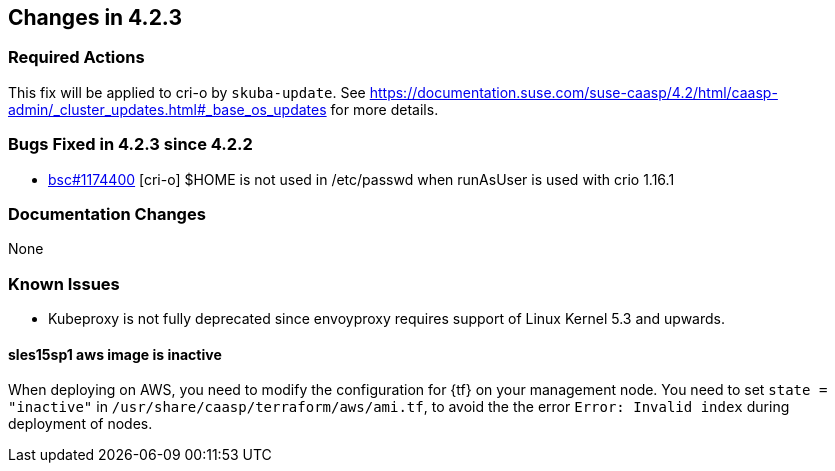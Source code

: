 == Changes in 4.2.3

////
=== Deprecations in 4.2.3
None
////

=== Required Actions

This fix will be applied to cri-o by `skuba-update`.
See https://documentation.suse.com/suse-caasp/4.2/html/caasp-admin/_cluster_updates.html#_base_os_updates for more details.

=== Bugs Fixed in 4.2.3 since 4.2.2

* link:https://bugzilla.suse.com/show_bug.cgi?id=1174400[bsc#1174400] [cri-o] $HOME is not used in /etc/passwd when runAsUser is used with crio 1.16.1

[[docs-changes-423]]
=== Documentation Changes

None

[[known-issues-423]]
=== Known Issues

* Kubeproxy is not fully deprecated since envoyproxy requires support of Linux Kernel 5.3 and upwards.

==== sles15sp1 aws image is inactive

When deploying on AWS, you need to modify the configuration for {tf} on your management node. You need to set `state = "inactive"` in `/usr/share/caasp/terraform/aws/ami.tf`, to avoid the the error `Error: Invalid index` during deployment of nodes.

